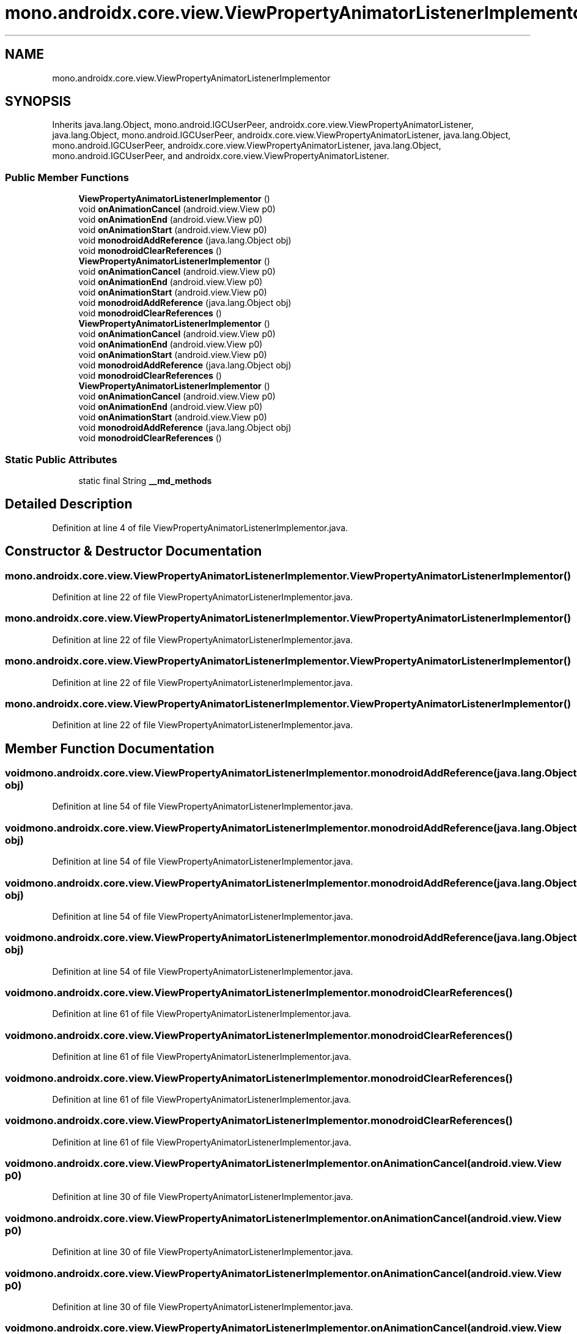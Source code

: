 .TH "mono.androidx.core.view.ViewPropertyAnimatorListenerImplementor" 3 "Thu Apr 29 2021" "Version 1.0" "Green Quake" \" -*- nroff -*-
.ad l
.nh
.SH NAME
mono.androidx.core.view.ViewPropertyAnimatorListenerImplementor
.SH SYNOPSIS
.br
.PP
.PP
Inherits java\&.lang\&.Object, mono\&.android\&.IGCUserPeer, androidx\&.core\&.view\&.ViewPropertyAnimatorListener, java\&.lang\&.Object, mono\&.android\&.IGCUserPeer, androidx\&.core\&.view\&.ViewPropertyAnimatorListener, java\&.lang\&.Object, mono\&.android\&.IGCUserPeer, androidx\&.core\&.view\&.ViewPropertyAnimatorListener, java\&.lang\&.Object, mono\&.android\&.IGCUserPeer, and androidx\&.core\&.view\&.ViewPropertyAnimatorListener\&.
.SS "Public Member Functions"

.in +1c
.ti -1c
.RI "\fBViewPropertyAnimatorListenerImplementor\fP ()"
.br
.ti -1c
.RI "void \fBonAnimationCancel\fP (android\&.view\&.View p0)"
.br
.ti -1c
.RI "void \fBonAnimationEnd\fP (android\&.view\&.View p0)"
.br
.ti -1c
.RI "void \fBonAnimationStart\fP (android\&.view\&.View p0)"
.br
.ti -1c
.RI "void \fBmonodroidAddReference\fP (java\&.lang\&.Object obj)"
.br
.ti -1c
.RI "void \fBmonodroidClearReferences\fP ()"
.br
.ti -1c
.RI "\fBViewPropertyAnimatorListenerImplementor\fP ()"
.br
.ti -1c
.RI "void \fBonAnimationCancel\fP (android\&.view\&.View p0)"
.br
.ti -1c
.RI "void \fBonAnimationEnd\fP (android\&.view\&.View p0)"
.br
.ti -1c
.RI "void \fBonAnimationStart\fP (android\&.view\&.View p0)"
.br
.ti -1c
.RI "void \fBmonodroidAddReference\fP (java\&.lang\&.Object obj)"
.br
.ti -1c
.RI "void \fBmonodroidClearReferences\fP ()"
.br
.ti -1c
.RI "\fBViewPropertyAnimatorListenerImplementor\fP ()"
.br
.ti -1c
.RI "void \fBonAnimationCancel\fP (android\&.view\&.View p0)"
.br
.ti -1c
.RI "void \fBonAnimationEnd\fP (android\&.view\&.View p0)"
.br
.ti -1c
.RI "void \fBonAnimationStart\fP (android\&.view\&.View p0)"
.br
.ti -1c
.RI "void \fBmonodroidAddReference\fP (java\&.lang\&.Object obj)"
.br
.ti -1c
.RI "void \fBmonodroidClearReferences\fP ()"
.br
.ti -1c
.RI "\fBViewPropertyAnimatorListenerImplementor\fP ()"
.br
.ti -1c
.RI "void \fBonAnimationCancel\fP (android\&.view\&.View p0)"
.br
.ti -1c
.RI "void \fBonAnimationEnd\fP (android\&.view\&.View p0)"
.br
.ti -1c
.RI "void \fBonAnimationStart\fP (android\&.view\&.View p0)"
.br
.ti -1c
.RI "void \fBmonodroidAddReference\fP (java\&.lang\&.Object obj)"
.br
.ti -1c
.RI "void \fBmonodroidClearReferences\fP ()"
.br
.in -1c
.SS "Static Public Attributes"

.in +1c
.ti -1c
.RI "static final String \fB__md_methods\fP"
.br
.in -1c
.SH "Detailed Description"
.PP 
Definition at line 4 of file ViewPropertyAnimatorListenerImplementor\&.java\&.
.SH "Constructor & Destructor Documentation"
.PP 
.SS "mono\&.androidx\&.core\&.view\&.ViewPropertyAnimatorListenerImplementor\&.ViewPropertyAnimatorListenerImplementor ()"

.PP
Definition at line 22 of file ViewPropertyAnimatorListenerImplementor\&.java\&.
.SS "mono\&.androidx\&.core\&.view\&.ViewPropertyAnimatorListenerImplementor\&.ViewPropertyAnimatorListenerImplementor ()"

.PP
Definition at line 22 of file ViewPropertyAnimatorListenerImplementor\&.java\&.
.SS "mono\&.androidx\&.core\&.view\&.ViewPropertyAnimatorListenerImplementor\&.ViewPropertyAnimatorListenerImplementor ()"

.PP
Definition at line 22 of file ViewPropertyAnimatorListenerImplementor\&.java\&.
.SS "mono\&.androidx\&.core\&.view\&.ViewPropertyAnimatorListenerImplementor\&.ViewPropertyAnimatorListenerImplementor ()"

.PP
Definition at line 22 of file ViewPropertyAnimatorListenerImplementor\&.java\&.
.SH "Member Function Documentation"
.PP 
.SS "void mono\&.androidx\&.core\&.view\&.ViewPropertyAnimatorListenerImplementor\&.monodroidAddReference (java\&.lang\&.Object obj)"

.PP
Definition at line 54 of file ViewPropertyAnimatorListenerImplementor\&.java\&.
.SS "void mono\&.androidx\&.core\&.view\&.ViewPropertyAnimatorListenerImplementor\&.monodroidAddReference (java\&.lang\&.Object obj)"

.PP
Definition at line 54 of file ViewPropertyAnimatorListenerImplementor\&.java\&.
.SS "void mono\&.androidx\&.core\&.view\&.ViewPropertyAnimatorListenerImplementor\&.monodroidAddReference (java\&.lang\&.Object obj)"

.PP
Definition at line 54 of file ViewPropertyAnimatorListenerImplementor\&.java\&.
.SS "void mono\&.androidx\&.core\&.view\&.ViewPropertyAnimatorListenerImplementor\&.monodroidAddReference (java\&.lang\&.Object obj)"

.PP
Definition at line 54 of file ViewPropertyAnimatorListenerImplementor\&.java\&.
.SS "void mono\&.androidx\&.core\&.view\&.ViewPropertyAnimatorListenerImplementor\&.monodroidClearReferences ()"

.PP
Definition at line 61 of file ViewPropertyAnimatorListenerImplementor\&.java\&.
.SS "void mono\&.androidx\&.core\&.view\&.ViewPropertyAnimatorListenerImplementor\&.monodroidClearReferences ()"

.PP
Definition at line 61 of file ViewPropertyAnimatorListenerImplementor\&.java\&.
.SS "void mono\&.androidx\&.core\&.view\&.ViewPropertyAnimatorListenerImplementor\&.monodroidClearReferences ()"

.PP
Definition at line 61 of file ViewPropertyAnimatorListenerImplementor\&.java\&.
.SS "void mono\&.androidx\&.core\&.view\&.ViewPropertyAnimatorListenerImplementor\&.monodroidClearReferences ()"

.PP
Definition at line 61 of file ViewPropertyAnimatorListenerImplementor\&.java\&.
.SS "void mono\&.androidx\&.core\&.view\&.ViewPropertyAnimatorListenerImplementor\&.onAnimationCancel (android\&.view\&.View p0)"

.PP
Definition at line 30 of file ViewPropertyAnimatorListenerImplementor\&.java\&.
.SS "void mono\&.androidx\&.core\&.view\&.ViewPropertyAnimatorListenerImplementor\&.onAnimationCancel (android\&.view\&.View p0)"

.PP
Definition at line 30 of file ViewPropertyAnimatorListenerImplementor\&.java\&.
.SS "void mono\&.androidx\&.core\&.view\&.ViewPropertyAnimatorListenerImplementor\&.onAnimationCancel (android\&.view\&.View p0)"

.PP
Definition at line 30 of file ViewPropertyAnimatorListenerImplementor\&.java\&.
.SS "void mono\&.androidx\&.core\&.view\&.ViewPropertyAnimatorListenerImplementor\&.onAnimationCancel (android\&.view\&.View p0)"

.PP
Definition at line 30 of file ViewPropertyAnimatorListenerImplementor\&.java\&.
.SS "void mono\&.androidx\&.core\&.view\&.ViewPropertyAnimatorListenerImplementor\&.onAnimationEnd (android\&.view\&.View p0)"

.PP
Definition at line 38 of file ViewPropertyAnimatorListenerImplementor\&.java\&.
.SS "void mono\&.androidx\&.core\&.view\&.ViewPropertyAnimatorListenerImplementor\&.onAnimationEnd (android\&.view\&.View p0)"

.PP
Definition at line 38 of file ViewPropertyAnimatorListenerImplementor\&.java\&.
.SS "void mono\&.androidx\&.core\&.view\&.ViewPropertyAnimatorListenerImplementor\&.onAnimationEnd (android\&.view\&.View p0)"

.PP
Definition at line 38 of file ViewPropertyAnimatorListenerImplementor\&.java\&.
.SS "void mono\&.androidx\&.core\&.view\&.ViewPropertyAnimatorListenerImplementor\&.onAnimationEnd (android\&.view\&.View p0)"

.PP
Definition at line 38 of file ViewPropertyAnimatorListenerImplementor\&.java\&.
.SS "void mono\&.androidx\&.core\&.view\&.ViewPropertyAnimatorListenerImplementor\&.onAnimationStart (android\&.view\&.View p0)"

.PP
Definition at line 46 of file ViewPropertyAnimatorListenerImplementor\&.java\&.
.SS "void mono\&.androidx\&.core\&.view\&.ViewPropertyAnimatorListenerImplementor\&.onAnimationStart (android\&.view\&.View p0)"

.PP
Definition at line 46 of file ViewPropertyAnimatorListenerImplementor\&.java\&.
.SS "void mono\&.androidx\&.core\&.view\&.ViewPropertyAnimatorListenerImplementor\&.onAnimationStart (android\&.view\&.View p0)"

.PP
Definition at line 46 of file ViewPropertyAnimatorListenerImplementor\&.java\&.
.SS "void mono\&.androidx\&.core\&.view\&.ViewPropertyAnimatorListenerImplementor\&.onAnimationStart (android\&.view\&.View p0)"

.PP
Definition at line 46 of file ViewPropertyAnimatorListenerImplementor\&.java\&.
.SH "Member Data Documentation"
.PP 
.SS "static final String mono\&.androidx\&.core\&.view\&.ViewPropertyAnimatorListenerImplementor\&.__md_methods\fC [static]\fP"
@hide 
.PP
Definition at line 11 of file ViewPropertyAnimatorListenerImplementor\&.java\&.

.SH "Author"
.PP 
Generated automatically by Doxygen for Green Quake from the source code\&.
